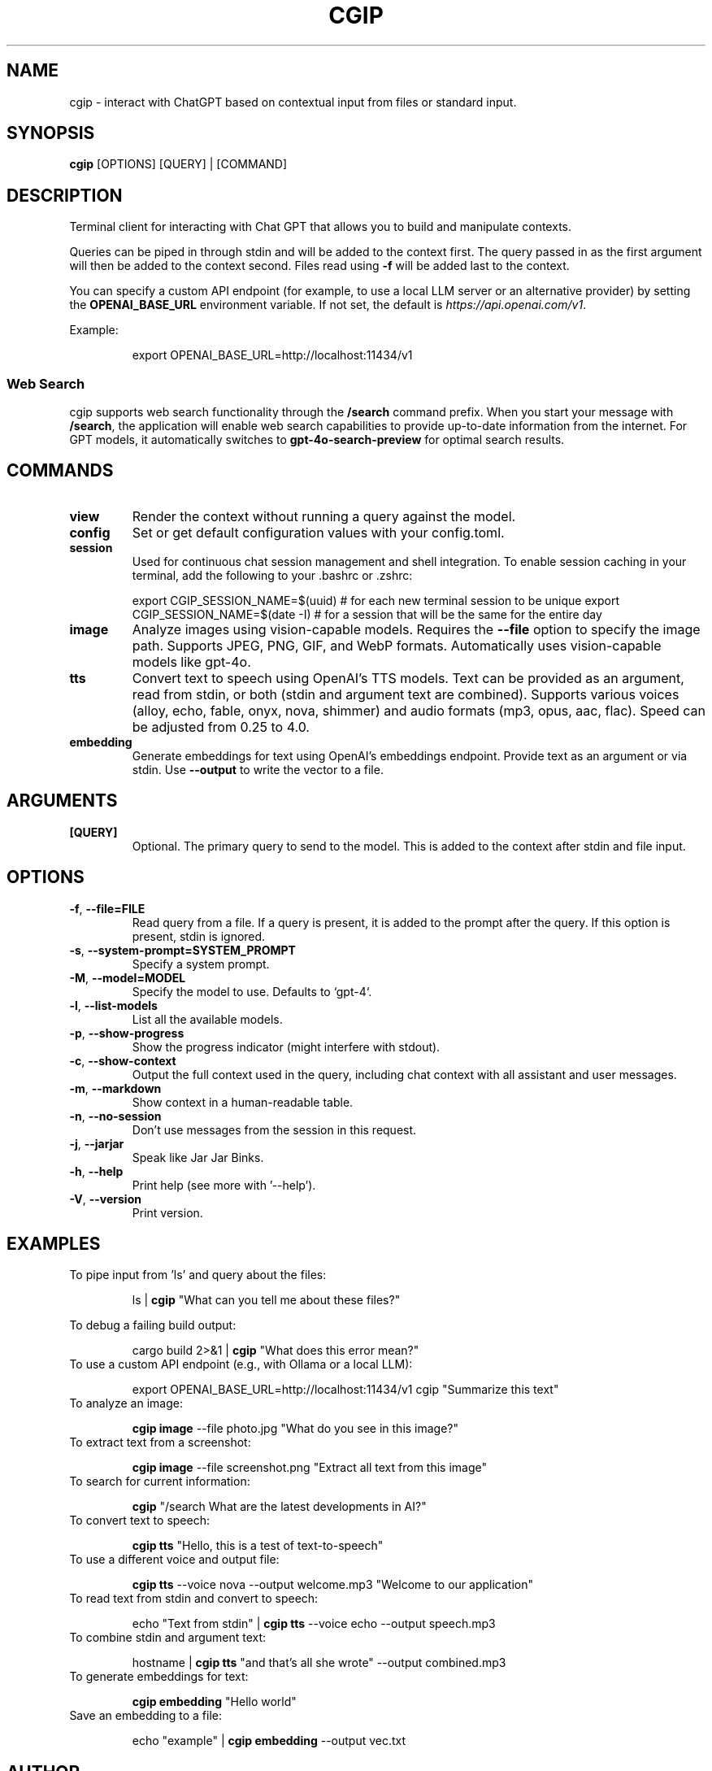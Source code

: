 .TH CGIP 1 "2024-06-20" "version 0.4.0" "CGIP MAN PAGE"
.SH NAME
cgip \- interact with ChatGPT based on contextual input from files or standard input.
.SH SYNOPSIS
.B cgip
[OPTIONS] [QUERY] | [COMMAND]
.SH DESCRIPTION
Terminal client for interacting with Chat GPT that allows you to build and manipulate contexts.

Queries can be piped in through stdin and will be added to the context first. The query passed in as the first argument will then be added to the context second. Files read using \fB\-f\fR will be added last to the context.

You can specify a custom API endpoint (for example, to use a local LLM server or an alternative provider) by setting the \fBOPENAI_BASE_URL\fR environment variable.  
If not set, the default is \fIhttps://api.openai.com/v1\fR.

Example:
.P
.RS
export OPENAI_BASE_URL=http://localhost:11434/v1
.RE

.SS Web Search
cgip supports web search functionality through the \fB/search\fR command prefix. When you start your message with \fB/search\fR, the application will enable web search capabilities to provide up-to-date information from the internet. For GPT models, it automatically switches to \fBgpt-4o-search-preview\fR for optimal search results.

.SH COMMANDS
.TP
\fBview\fR
Render the context without running a query against the model.
.TP
\fBconfig\fR
Set or get default configuration values with your config.toml.
.TP
\fBsession\fR
Used for continuous chat session management and shell integration. To enable session caching in your terminal, add the following to your .bashrc or .zshrc:
.P
.RS
export CGIP_SESSION_NAME=$(uuid) # for each new terminal session to be unique 
export CGIP_SESSION_NAME=$(date -I) # for a session that will be the same for the entire day
.P
.RE
.TP
\fBimage\fR
Analyze images using vision-capable models. Requires the \fB--file\fR option to specify the image path. Supports JPEG, PNG, GIF, and WebP formats. Automatically uses vision-capable models like gpt-4o.
.TP
\fBtts\fR
Convert text to speech using OpenAI's TTS models. Text can be provided as an argument, read from stdin, or both (stdin and argument text are combined). Supports various voices (alloy, echo, fable, onyx, nova, shimmer) and audio formats (mp3, opus, aac, flac). Speed can be adjusted from 0.25 to 4.0.
.TP
\fBembedding\fR
Generate embeddings for text using OpenAI's embeddings endpoint. Provide text as an argument or via stdin. Use \fB--output\fR to write the vector to a file.
.SH ARGUMENTS
.TP
\fB[QUERY]\fR
Optional. The primary query to send to the model. This is added to the context after stdin and file input.
.SH OPTIONS
.TP
\fB\-f\fR, \fB\-\-file=FILE\fR
Read query from a file. If a query is present, it is added to the prompt after the query. If this option is present, stdin is ignored.
.TP
\fB\-s\fR, \fB\-\-system\-prompt=SYSTEM_PROMPT\fR
Specify a system prompt.
.TP
\fB\-M\fR, \fB\-\-model=MODEL\fR
Specify the model to use. Defaults to `gpt-4`.
.TP
\fB\-l\fR, \fB\-\-list\-models\fR
List all the available models.
.TP
\fB\-p\fR, \fB\-\-show\-progress\fR
Show the progress indicator (might interfere with stdout).
.TP
\fB\-c\fR, \fB\-\-show\-context\fR
Output the full context used in the query, including chat context with all assistant and user messages.
.TP
\fB\-m\fR, \fB\-\-markdown\fR
Show context in a human-readable table.
.TP
\fB\-n\fR, \fB\-\-no\-session\fR
Don't use messages from the session in this request.
.TP
\fB\-j\fR, \fB\-\-jarjar\fR
Speak like Jar Jar Binks.
.TP
\fB\-h\fR, \fB\-\-help\fR
Print help (see more with '--help').
.TP
\fB\-V\fR, \fB\-\-version\fR
Print version.
.SH EXAMPLES
.P
To pipe input from 'ls' and query about the files:
.P
.RS
ls | \fBcgip\fR "What can you tell me about these files?"
.P
.RE
To debug a failing build output:
.P
.RS
cargo build 2>&1 | \fBcgip\fR "What does this error mean?"
.RE
To use a custom API endpoint (e.g., with Ollama or a local LLM):
.P
.RS
export OPENAI_BASE_URL=http://localhost:11434/v1
cgip "Summarize this text"
.RE
To analyze an image:
.P
.RS
\fBcgip image\fR --file photo.jpg "What do you see in this image?"
.RE
To extract text from a screenshot:
.P
.RS
\fBcgip image\fR --file screenshot.png "Extract all text from this image"
.RE
To search for current information:
.P
.RS
\fBcgip\fR "/search What are the latest developments in AI?"
.RE
To convert text to speech:
.P
.RS
\fBcgip tts\fR "Hello, this is a test of text-to-speech"
.RE
To use a different voice and output file:
.P
.RS
\fBcgip tts\fR --voice nova --output welcome.mp3 "Welcome to our application"
.RE
To read text from stdin and convert to speech:
.P
.RS
echo "Text from stdin" | \fBcgip tts\fR --voice echo --output speech.mp3
.RE
To combine stdin and argument text:
.P
.RS
hostname | \fBcgip tts\fR "and that's all she wrote" --output combined.mp3
.RE
To generate embeddings for text:
.P
.RS
\fBcgip embedding\fR "Hello world"
.RE
Save an embedding to a file:
.P
.RS
echo "example" | \fBcgip embedding\fR --output vec.txt
.RE
.SH AUTHOR
Written by Divan Visagie and Anna L. Smith.
.SH "SEE ALSO"
.BR ls(1),
.BR cat(1),
.BR echo(1),
.BR tree(1)
